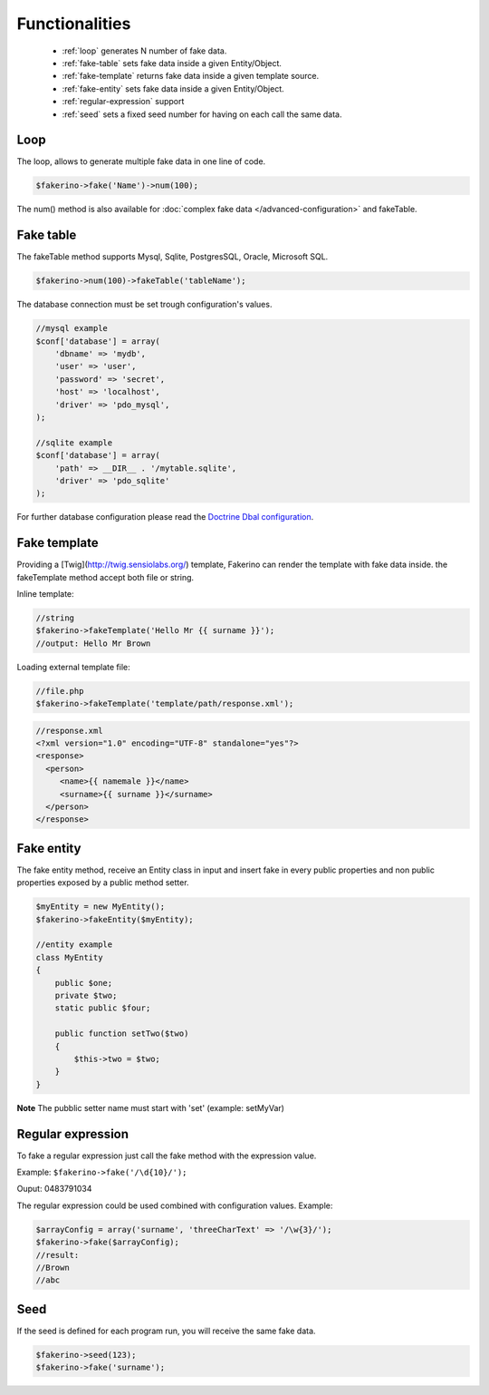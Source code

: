 Functionalities
===============

 - :ref:`loop` generates N number of fake data.
 - :ref:`fake-table` sets fake data inside a given Entity/Object.  
 - :ref:`fake-template` returns fake data inside a given template source.
 - :ref:`fake-entity` sets fake data inside a given Entity/Object.
 - :ref:`regular-expression` support
 - :ref:`seed` sets a fixed seed number for having on each call the same data.

.. _loop:

Loop
^^^^
The loop, allows to generate multiple fake data in one line of code.

.. code-block:: php 

    $fakerino->fake('Name')->num(100);

The num() method is also available for :doc:`complex fake data </advanced-configuration>` and fakeTable.

.. _fake-table:

Fake table
^^^^^^^^^^
The fakeTable method supports Mysql, Sqlite, PostgresSQL, Oracle, Microsoft SQL.  

.. code-block:: php 

    $fakerino->num(100)->fakeTable('tableName');

The database connection must be set trough configuration's values.  

.. code-block:: php 

    //mysql example
    $conf['database'] = array(
        'dbname' => 'mydb',
        'user' => 'user',
        'password' => 'secret',
        'host' => 'localhost',
        'driver' => 'pdo_mysql',
    );

    //sqlite example
    $conf['database'] = array(
        'path' => __DIR__ . '/mytable.sqlite',
        'driver' => 'pdo_sqlite'
    );

For further database configuration please read the `Doctrine Dbal configuration <http://doctrine-dbal.readthedocs.org/en/latest/reference/configuration.html>`_.

.. _fake-template:

Fake template
^^^^^^^^^^^^^
Providing a [Twig](http://twig.sensiolabs.org/) template, Fakerino can render the template with fake data inside.
the fakeTemplate method accept both file or string.

Inline template:

.. code-block:: php 

    //string
    $fakerino->fakeTemplate('Hello Mr {{ surname }}');
    //output: Hello Mr Brown
 
Loading external template file:

.. code-block:: php 

    //file.php
    $fakerino->fakeTemplate('template/path/response.xml');

.. code-block:: php 

    //response.xml
    <?xml version="1.0" encoding="UTF-8" standalone="yes"?>
    <response>
      <person>
         <name>{{ namemale }}</name>
         <surname>{{ surname }}</surname>
      </person>
    </response>



.. _fake-entity:

Fake entity
^^^^^^^^^^^
The fake entity method, receive an Entity class in input and insert fake in every public properties and non public properties exposed by a public method setter.

.. code-block:: php 

    $myEntity = new MyEntity();
    $fakerino->fakeEntity($myEntity);

    //entity example
    class MyEntity
    {
        public $one;
        private $two;
        static public $four;

        public function setTwo($two)
        {
            $this->two = $two;
        }
    }

**Note** The pubblic setter name must start with 'set' (example: setMyVar)

.. _regular-expression:

Regular expression
^^^^^^^^^^^^^^^^^^
To fake a regular expression just call the fake method with the expression value.  

Example: ``$fakerino->fake('/\d{10}/');``

Ouput: 0483791034  

The regular expression could be used combined with configuration values.  
Example:

.. code-block:: php

    $arrayConfig = array('surname', 'threeCharText' => '/\w{3}/');
    $fakerino->fake($arrayConfig);
    //result:
    //Brown
    //abc 

.. _seed:

Seed
^^^^
If the seed is defined for each program run, you will receive the same fake data.


.. code-block:: php 

    $fakerino->seed(123);
    $fakerino->fake('surname');

